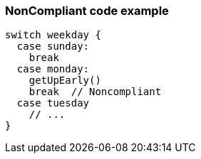 === NonCompliant code example

[source,text]
----
switch weekday {
  case sunday:
    break
  case monday:
    getUpEarly()
    break  // Noncompliant
  case tuesday
    // ...
}
----
